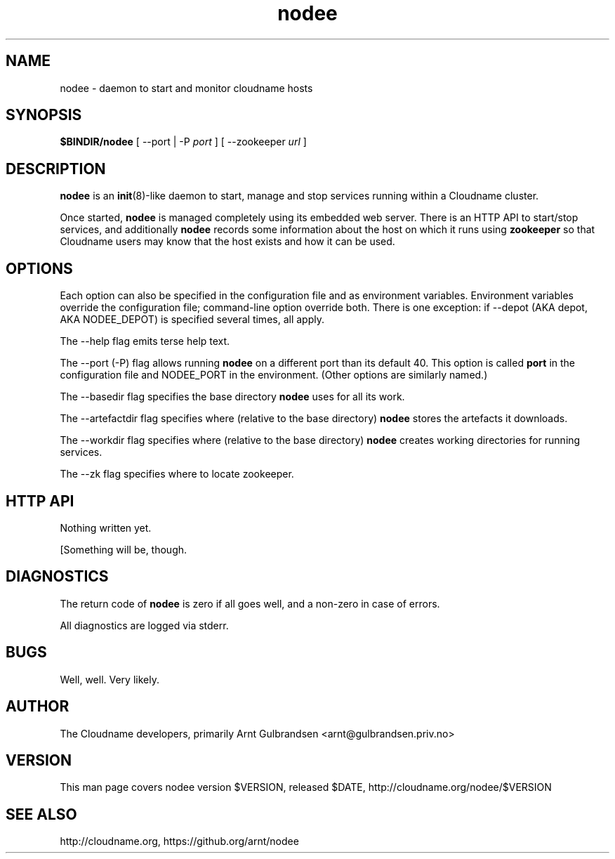 .\" Copyright 2011 Arnt Gulbrandsen; BSD-licensed
.TH nodee 8 2011-12-24 cloudname.org "Cloudname documentation"
.SH NAME
nodee - daemon to start and monitor cloudname hosts
.SH SYNOPSIS
.B $BINDIR/nodee
[ --port | -P
.I port
]
[ --zookeeper
.I url
]
.SH DESCRIPTION
.nh
.PP
.B nodee
is an
.BR init (8)-like
daemon to start, manage and stop services running within a Cloudname cluster.
.PP
Once started,
.B nodee
is managed completely using its embedded web server. There is an
HTTP API to start/stop services, and additionally
.B nodee
records some information about the host on which it runs using
.B zookeeper 
so that Cloudname users may know that the host exists and how it can be
used.
.SH OPTIONS
Each option can also be specified in the configuration file and as
environment variables. Environment variables override the configuration
file; command-line option override both. There is one exception: if --depot
(AKA depot, AKA NODEE_DEPOT) is specified several times, all apply.
.PP
The --help flag emits terse help text.
.PP
The --port (-P) flag allows running
.B nodee
on a different port than its default 40. This option is called
.B port
in the configuration file and NODEE_PORT in the environment. (Other
options are similarly named.)
.PP
The --basedir flag specifies the base directory
.B nodee
uses for all its work.
.PP
The --artefactdir flag specifies where (relative to the base directory)
.B nodee
stores the artefacts it downloads.
.PP
The --workdir flag specifies where (relative to the base directory)
.B nodee
creates working directories for running services.
.PP
The --zk flag specifies where to locate zookeeper.
.SH HTTP API
Nothing written yet.
.PP
[Something will be, though.
.SH DIAGNOSTICS
The return code of
.B nodee
is zero if all goes well, and a non-zero in case of errors.
.PP
All diagnostics are logged via stderr.
.SH BUGS
Well, well. Very likely.
.SH AUTHOR
The Cloudname developers, primarily
Arnt Gulbrandsen <arnt@gulbrandsen.priv.no>
.SH VERSION
This man page covers nodee version $VERSION, released $DATE,
http://cloudname.org/nodee/$VERSION
.SH SEE ALSO
http://cloudname.org,
https://github.org/arnt/nodee
